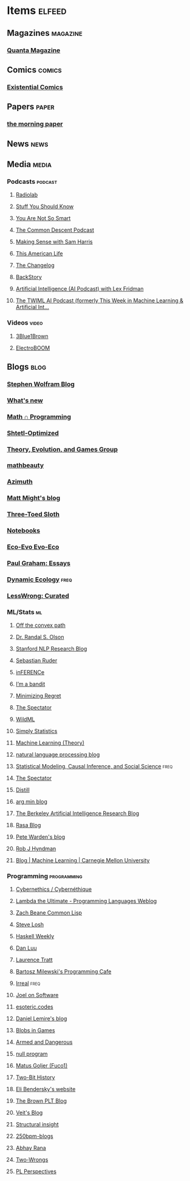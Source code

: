 * Items                                                              :elfeed:
** Magazines                                                      :magazine:
*** [[https://api.quantamagazine.org/feed/][Quanta Magazine]]

** Comics                                                           :comics:
*** [[http://www.existentialcomics.com/rss.xml][Existential Comics]]

** Papers                                                            :paper:
*** [[https://blog.acolyer.org/feed/][the morning paper]]

** News                                                               :news:

** Media                                                             :media:
*** Podcasts                                                      :podcast:
**** [[http://feeds.wnyc.org/radiolab][Radiolab]]
**** [[https://feeds.megaphone.fm/stuffyoushouldknow][Stuff You Should Know]]
**** [[https://youarenotsosmart.com/feed/][You Are Not So Smart]]
**** [[https://commondescentpodcast.podbean.com/feed.xml][The Common Descent Podcast]]
**** [[https://wakingup.libsyn.com/rss][Making Sense with Sam Harris]]
**** [[http://feed.thisamericanlife.org/talpodcast][This American Life]]
**** [[https://changelog.com/podcast/feed][The Changelog]]
**** [[https://feeds.feedburner.com/BackStoryRadio][BackStory]]
**** [[https://lexfridman.com/category/ai/feed/][Artificial Intelligence (AI Podcast) with Lex Fridman]]
**** [[https://twimlai.com/feed][The TWIML AI Podcast (formerly This Week in Machine Learning & Artificial Int...]]

*** Videos                                                          :video:
**** [[https://www.youtube.com/feeds/videos.xml?channel_id=UCYO_jab_esuFRV4b17AJtAw][3Blue1Brown]]
**** [[https://www.youtube.com/feeds/videos.xml?channel_id=UCJ0-OtVpF0wOKEqT2Z1HEtA][ElectroBOOM]]

** Blogs                                                              :blog:
*** [[http://blog.stephenwolfram.com/feed/][Stephen Wolfram Blog]]
*** [[https://terrytao.wordpress.com/feed/][What's new]]
*** [[https://jeremykun.com/feed/][Math ∩ Programming]]
*** [[http://www.scottaaronson.com/blog/?feed=rss2][Shtetl-Optimized]]
*** [[https://egtheory.wordpress.com/feed/][Theory, Evolution, and Games Group]]
*** [[https://mathbeauty.wordpress.com/feed/][mathbeauty]]
*** [[https://johncarlosbaez.wordpress.com/feed/][Azimuth]]
*** [[http://matt.might.net/articles/feed.rss][Matt Might's blog]]
*** [[http://bactra.org/weblog/index.rss][Three-Toed Sloth]]
*** [[http://bactra.org/notebooks/index.rss][Notebooks]]
*** [[http://ecoevoevoeco.blogspot.com/feeds/posts/default][Eco-Evo Evo-Eco]]
*** [[http://www.aaronsw.com/2002/feeds/pgessays.rss][Paul Graham: Essays]]
*** [[https://dynamicecology.wordpress.com/feed/][Dynamic Ecology]]                                                  :freq:
*** [[https://www.lesswrong.com/feed.xml?view=curated-rss][LessWrong: Curated]]

*** ML/Stats                                                           :ml:
**** [[http://www.offconvex.org/feed.xml][Off the convex path]]
**** [[http://www.randalolson.com/feed/][Dr. Randal S. Olson]]
**** [[http://feeds.feedburner.com/StanfordNLPResearchBlog][Stanford NLP Research Blog]]
**** [[http://ruder.io/rss/index.rss][Sebastian Ruder]]
**** [[https://www.inference.vc/rss/][inFERENCe]]
**** [[https://blogs.princeton.edu/imabandit/feed/][I’m a bandit]]
**** [[http://www.minimizingregret.com/feeds/posts/default][Minimizing Regret]]
**** [[http://blog.shakirm.com/feed/][The Spectator]]
**** [[http://www.wildml.com/feed/][WildML]]
**** [[http://simplystatistics.org/feed/][Simply Statistics]]
**** [[http://feeds.feedburner.com/MachineLearningtheory?format=xml][Machine Learning (Theory)]]
**** [[https://nlpers.blogspot.com/feeds/posts/default][natural language processing blog]]
**** [[https://andrewgelman.com/feed/][Statistical Modeling, Causal Inference, and Social Science]]     :freq:
**** [[http://blog.shakirm.com/feed/][The Spectator]]
**** [[https://distill.pub/rss.xml][Distill]]
**** [[http://www.argmin.net/feed.xml][arg min blog]]
**** [[https://bair.berkeley.edu/blog/feed.xml][The Berkeley Artificial Intelligence Research Blog]]
**** [[https://blog.rasa.com/rss/][Rasa Blog]]
**** [[https://petewarden.com/feed/][Pete Warden's blog]]
**** [[https://feeds.feedburner.com/ProfessorRobJHyndman][Rob J Hyndman]]
**** [[https://blog.ml.cmu.edu/feed/][Blog | Machine Learning | Carnegie Mellon University]]

*** Programming                                               :programming:
**** [[https://fare.livejournal.com/data/rss/][Cybernethics / Cybernéthique]]
**** [[http://lambda-the-ultimate.org/rss.xml][Lambda the Ultimate - Programming Languages Weblog]]
**** [[http://lispblog.xach.com/rss][Zach Beane Common Lisp]]
**** [[http://feeds2.feedburner.com/stevelosh][Steve Losh]]
**** [[https://haskellweekly.news/haskell-weekly.atom][Haskell Weekly]]
**** [[https://danluu.com/atom.xml][Dan Luu]]
**** [[https://tratt.net/laurie/news.rss][Laurence Tratt]]
**** [[https://bartoszmilewski.com/feed/][Bartosz Milewski's Programming Cafe]]
**** [[http://irreal.org/blog/?feed=rss2][Irreal]]                                                         :freq:
**** [[https://www.joelonsoftware.com/feed/][Joel on Software]]
**** [[https://esoteric.codes/rss][esoteric.codes]]
**** [[https://lemire.me/blog/feed/][Daniel Lemire's blog]]
**** [[http://simblob.blogspot.com/feeds/posts/default][Blobs in Games]]
**** [[http://esr.ibiblio.org/?feed=rss2][Armed and Dangerous]]
**** [[http://nullprogram.com/feed][null program]]
**** [[https://fuco1.github.io/rss.xml][Matus Goljer (Fuco1)]]
**** [[https://twobithistory.org/feed.xml][Two-Bit History]]
**** [[https://eli.thegreenplace.net/feeds/all.atom.xml][Eli Bendersky's website]]
**** [[http://blog.brownplt.org/feed.xml][The Brown PLT Blog]]
**** [[https://blog.veitheller.de/feed.rss][Veit's Blog]]
**** [[https://fexpr.blogspot.com/feeds/posts/default][Structural insight]]
**** [[http://250bpm.com/feed/pages/pagename/start/category/blog/t/250bpm-blogs/h/http%3A%2F%2Fwww.250bpm.com%2Fblog][250bpm-blogs]]
**** [[https://captnemo.in/atom.xml][Abhay Rana]]
**** [[https://two-wrongs.com/feed.xml][Two-Wrongs]]
**** [[https://feeds.feedblitz.com/plperspectives&x=1][PL Perspectives]]
